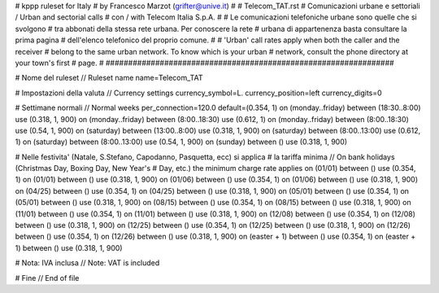################################################################
#
# kppp ruleset for Italy
# by Francesco Marzot (grifter@unive.it)
#
# Telecom_TAT.rst
# Comunicazioni urbane e settoriali / Urban and sectorial calls
# con / with Telecom Italia S.p.A.
# 
# Le comunicazioni telefoniche urbane sono quelle che si svolgono 
# tra abbonati della stessa rete urbana. Per conoscere la rete 
# urbana di appartenenza basta consultare la prima pagina 
# dell'elenco telefonico del proprio comune.
#
# 'Urban' call rates apply when both the caller and the receiver 
# belong to the same urban network. To know which is your urban 
# network, consult the phone directory at your town's first 
# page.
#
################################################################


# Nome del ruleset // Ruleset name
name=Telecom_TAT

# Impostazioni della valuta // Currency settings
currency_symbol=L.
currency_position=left 
currency_digits=0

# Settimane normali // Normal weeks 
per_connection=120.0
default=(0.354, 1)
on (monday..friday) between (18:30..8:00) use (0.318, 1, 900)
on (monday..friday) between (8:00..18:30) use (0.612, 1)
on (monday..friday) between (8:00..18:30) use (0.54, 1, 900)
on (saturday) between (13:00..8:00) use (0.318, 1, 900)
on (saturday) between (8:00..13:00) use (0.612, 1)
on (saturday) between (8:00..13:00) use (0.54, 1, 900)
on (sunday) between () use (0.318, 1, 900)

# Nelle festivita' (Natale, S.Stefano, Capodanno, Pasquetta, ecc) si applica
# la tariffa minima // On bank holidays (Christmas Day, Boxing Day, New Year's 
# Day, etc.) the minimum charge rate applies 
on (01/01) between () use (0.354, 1)
on (01/01) between () use (0.318, 1, 900)
on (01/06) between () use (0.354, 1)
on (01/06) between () use (0.318, 1, 900)
on (04/25) between () use (0.354, 1)
on (04/25) between () use (0.318, 1, 900)
on (05/01) between () use (0.354, 1)
on (05/01) between () use (0.318, 1, 900)
on (08/15) between () use (0.354, 1)
on (08/15) between () use (0.318, 1, 900)
on (11/01) between () use (0.354, 1)
on (11/01) between () use (0.318, 1, 900)
on (12/08) between () use (0.354, 1)
on (12/08) between () use (0.318, 1, 900)
on (12/25) between () use (0.354, 1)
on (12/25) between () use (0.318, 1, 900)
on (12/26) between () use (0.354, 1)
on (12/26) between () use (0.318, 1, 900)
on (easter + 1) between () use (0.354, 1)
on (easter + 1) between () use (0.318, 1, 900)

# Nota: IVA inclusa // Note: VAT is included 

# Fine // End of file
